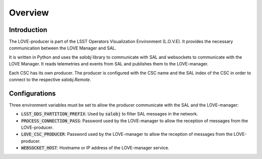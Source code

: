 *****************************
Overview
*****************************

Introduction
------------
The LOVE-producer is part of the LSST Operators Visualization Environment (L.O.V.E). It provides the necessary communication between the LOVE Manager and SAL.

.. image:: ../assets/Producer-overview.svg

It is written in Python and uses the `salobj` library to communicate with SAL and websockets to communicate with the LOVE Manager.
It reads telemetries and events from SAL and publishes them to the LOVE-manager.

Each CSC has its own producer. The producer is configured with the CSC name and the SAL index of the CSC in order to connect to the respective `salobj.Remote`.


Configurations
--------------
Three environment variables must be set to allow the producer communicate with the SAL and the LOVE-manager:

- :code:`LSST_DDS_PARTITION_PREFIX`: Used by :code:`salobj` to filter SAL messages in the network.
- :code:`PROCESS_CONNECTION_PASS`: Password used by the LOVE-manager to allow the reception of messages from the LOVE-producer.
- :code:`LOVE_CSC_PRODUCER`: Password used by the LOVE-manager to allow the reception of messages from the LOVE-producer.
- :code:`WEBSOCKET_HOST`: Hostname or IP address of the LOVE-manager service.
